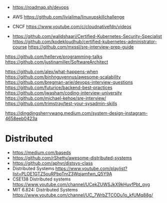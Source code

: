 - https://roadmap.sh/devops

- AWS https://github.com/livialima/linuxupskillchallenge

- CNCF https://www.youtube.com/c/cloudnativefdn/videos

- https://github.com/walidshaari/Certified-Kubernetes-Security-Specialist
  https://github.com/kodekloudhub/certified-kubernetes-administrator-course
  https://github.com/mxssl/sre-interview-prep-guide

https://github.com/hellerve/programming-talks
https://github.com/justinamiller/SoftwareArchitect

https://github.com/alex/what-happens-when
https://github.com/binhnguyennus/awesome-scalability
https://github.com/bregman-arie/devops-interview-questions
https://github.com/futurice/backend-best-practices
https://github.com/jwasham/coding-interview-university
https://github.com/michael-kehoe/sre-interview/
https://github.com/trimstray/test-your-sysadmin-skills

https://dingdingsherrywang.medium.com/system-design-instagram-4658eeb0423a
* Distributed
- https://medium.com/baseds
- https://github.com/rShetty/awesome-distributed-systems
- https://github.com/aphyr/distsys-class
- Distributed Systems
  https://www.youtube.com/playlist?list=PLOE1GTZ5ouRPbpTnrZ3Wqjamfwn_Q5Y9A
- CSE138 Distributed systems
  https://www.youtube.com/channel/UCekZUWSJkX9kHuvfPbt_gvg
- MIT 6.824: Distributed Systems
  https://www.youtube.com/channel/UC_7WrbZTCODu1o_kfUMq88g/
